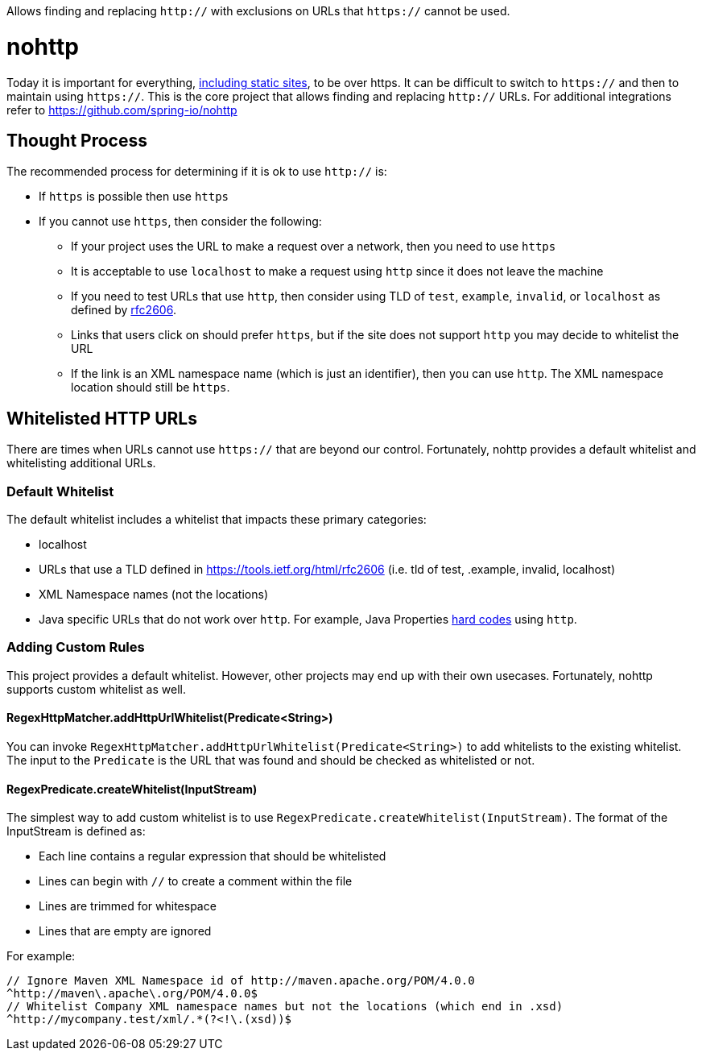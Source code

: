 Allows finding and replacing `http://` with exclusions on URLs that `https://` cannot be used.

= nohttp

Today it is important for everything, https://www.troyhunt.com/heres-why-your-static-website-needs-https/[including static sites], to be over https.
It can be difficult to switch to `https://` and then to maintain using `https://`.
This is the core project that allows finding and replacing `http://` URLs.
For additional integrations refer to https://github.com/spring-io/nohttp

== Thought Process

The recommended process for determining if it is ok to use `http://` is:

* If `https` is possible then use `https`
* If you cannot use `https`, then consider the following:
** If your project uses the URL to make a request over a network, then you need to use `https`
** It is acceptable to use `localhost` to make a request using `http` since it does not leave the machine
** If you need to test URLs that use `http`, then consider using TLD of `test`, `example`, `invalid`, or `localhost` as defined by https://tools.ietf.org/html/rfc2606[rfc2606].
** Links that users click on should prefer `https`, but if the site does not support `http` you may decide to whitelist the URL
** If the link is an XML namespace name (which is just an identifier), then you can use `http`. The XML namespace location should still be `https`.

== Whitelisted HTTP URLs

There are times when URLs cannot use `https://` that are beyond our control.
Fortunately, nohttp provides a default whitelist and whitelisting additional URLs.

=== Default Whitelist

The default whitelist includes a whitelist that impacts these primary categories:

* localhost
* URLs that use a TLD defined in https://tools.ietf.org/html/rfc2606 (i.e. tld of test, .example, invalid, localhost)
* XML Namespace names (not the locations)
* Java specific URLs that do not work over `http`.
For example, Java Properties http://hg.openjdk.java.net/jdk8u/jdk8u/jdk/file/43ca3768126e/src/share/classes/sun/util/xml/PlatformXmlPropertiesProvider.java#l198[hard codes] using `http`.

=== Adding Custom Rules

This project provides a default whitelist.
However, other projects may end up with their own usecases.
Fortunately, nohttp supports custom whitelist as well.

==== RegexHttpMatcher.addHttpUrlWhitelist(Predicate<String>)

You can invoke `RegexHttpMatcher.addHttpUrlWhitelist(Predicate<String>)` to add whitelists to the existing whitelist.
The input to the `Predicate` is the URL that was found and should be checked as whitelisted or not.

==== RegexPredicate.createWhitelist(InputStream)
The simplest way to add custom whitelist is to use `RegexPredicate.createWhitelist(InputStream)`.
The format of the InputStream is defined as:

* Each line contains a regular expression that should be whitelisted
* Lines can begin with `//` to create a comment within the file
* Lines are trimmed for whitespace
* Lines that are empty are ignored

For example:

[source,regex]
----
// Ignore Maven XML Namespace id of http://maven.apache.org/POM/4.0.0
^http://maven\.apache\.org/POM/4.0.0$
// Whitelist Company XML namespace names but not the locations (which end in .xsd)
^http://mycompany.test/xml/.*(?<!\.(xsd))$
----
